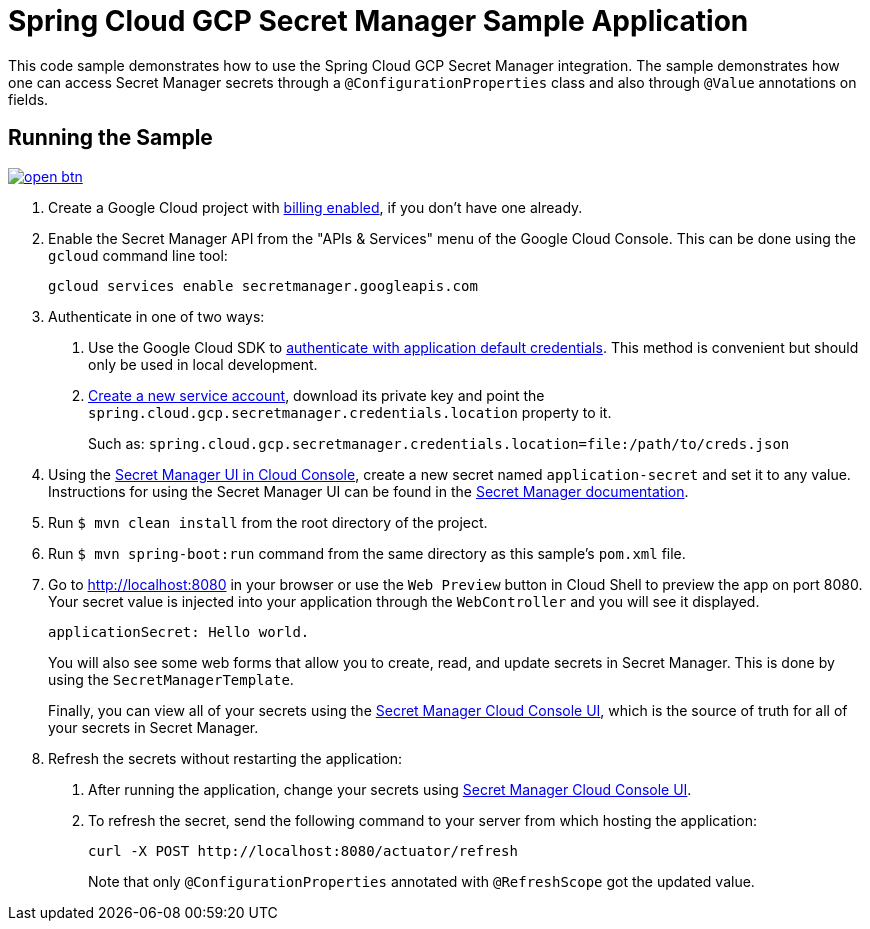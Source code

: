 = Spring Cloud GCP Secret Manager Sample Application

This code sample demonstrates how to use the Spring Cloud GCP Secret Manager integration.
The sample demonstrates how one can access Secret Manager secrets through a `@ConfigurationProperties` class and also through `@Value` annotations on fields.

== Running the Sample

image:http://gstatic.com/cloudssh/images/open-btn.svg[link=https://ssh.cloud.google.com/cloudshell/editor?cloudshell_git_repo=https%3A%2F%2Fgithub.com%2FGoogleCloudPlatform%2Fspring-cloud-gcp&cloudshell_open_in_editor=spring-cloud-gcp-samples/spring-cloud-gcp-secretmanager-sample/README.adoc]

1. Create a Google Cloud project with https://cloud.google.com/billing/docs/how-to/modify-project#enable-billing[billing enabled], if you don't have one already.

2. Enable the Secret Manager API from the "APIs & Services" menu of the Google Cloud Console.
This can be done using the `gcloud` command line tool:
+
[source]
----
gcloud services enable secretmanager.googleapis.com
----

3. Authenticate in one of two ways:

a. Use the Google Cloud SDK to https://cloud.google.com/sdk/gcloud/reference/auth/application-default/login[authenticate with application default credentials].
This method is convenient but should only be used in local development.
b. https://cloud.google.com/iam/docs/creating-managing-service-accounts[Create a new service account], download its private key and point the `spring.cloud.gcp.secretmanager.credentials.location` property to it.
+
Such as: `spring.cloud.gcp.secretmanager.credentials.location=file:/path/to/creds.json`

4. Using the https://console.cloud.google.com/security/secret-manager[Secret Manager UI in Cloud Console], create a new secret named `application-secret` and set it to any value.
Instructions for using the Secret Manager UI can be found in the https://cloud.google.com/secret-manager/docs/creating-and-accessing-secrets#secretmanager-create-secret-web[Secret Manager documentation].

5. Run `$ mvn clean install` from the root directory of the project.

6. Run `$ mvn spring-boot:run` command from the same directory as this sample's `pom.xml` file.

7. Go to http://localhost:8080 in your browser or use the `Web Preview` button in Cloud Shell to preview the app
on port 8080. Your secret value is injected into your application through the `WebController` and you will see it
displayed.
+
[source]
----
applicationSecret: Hello world.
----
+
You will also see some web forms that allow you to create, read, and update secrets in Secret Manager.
This is done by using the `SecretManagerTemplate`.
+
Finally, you can view all of your secrets using the https://console.cloud.google.com/security/secret-manager[Secret Manager Cloud Console UI], which is the source of truth for all of your secrets in Secret Manager.

8. Refresh the secrets without restarting the application:

a. After running the application, change your secrets using https://console.cloud.google.com/security/secret-manager[Secret Manager Cloud Console UI].

b. To refresh the secret, send the following command to your server from which hosting the application:
+
[source]
----
curl -X POST http://localhost:8080/actuator/refresh
----
Note that only `@ConfigurationProperties` annotated with `@RefreshScope` got the updated value.
